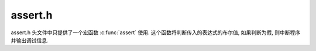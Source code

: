 ########
assert.h
########

assert.h 头文件中只提供了一个宏函数 :c:func:`assert` 使用.
这个函数将判断传入的表达式的布尔值,
如果判断为假, 则中断程序并输出调试信息.

.. c:function:: assert(expr)

   - 如果 expr 表达式的值为 true , 则没有影响
   - 如果 expr 表达式的值为 false, 则终止程序并打印代码所运行的文件路径与行号
